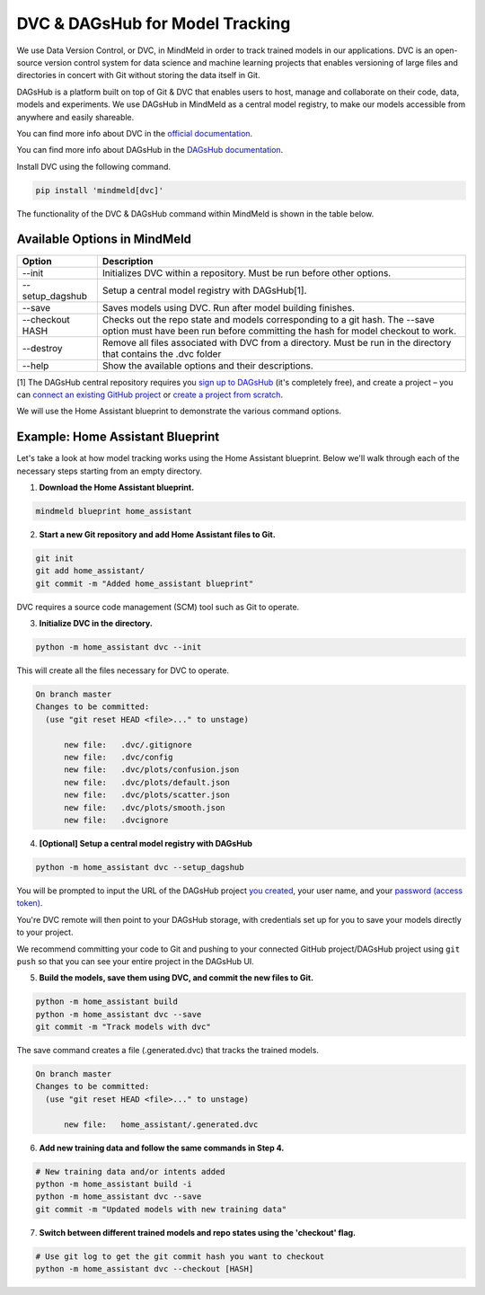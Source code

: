 DVC & DAGsHub for Model Tracking
================================

We use Data Version Control, or DVC, in MindMeld in order to track trained models in our applications. DVC is an
open-source version control system for data science and machine learning projects that enables versioning of large
files and directories in concert with Git without storing the data itself in Git.

DAGsHub is a platform built on top of Git & DVC that enables users to host, manage and collaborate on their code,
data, models and experiments. We use DAGsHub in MindMeld as a central model registry, to make our models accessible from anywhere and easily shareable.

You can find more info about DVC in the `official documentation <https://dvc.org/doc>`_.

You can find more info about DAGsHub in the `DAGsHub documentation <https://dagshub.com/docs>`_.

Install DVC using the following command.

.. code-block:: console

   pip install 'mindmeld[dvc]'

The functionality of the DVC & DAGsHub command within MindMeld is shown in the table below.

Available Options in MindMeld
-----------------------------

+-----------------+------------------------------------------------------------------------+
| **Option**      | **Description**                                                        |
+-----------------+------------------------------------------------------------------------+
| --init          | Initializes DVC within a repository. Must be run before other options. |
+-----------------+------------------------------------------------------------------------+
| --setup_dagshub | Setup a central model registry with DAGsHub[1].                        |
+-----------------+------------------------------------------------------------------------+
| --save          | Saves models using DVC. Run after model building finishes.             |
+-----------------+------------------------------------------------------------------------+
| --checkout HASH | Checks out the repo state and models corresponding to a git hash.      |
|                 | The --save option must have been run before committing the hash for    |
|                 | model checkout to work.                                                |
+-----------------+------------------------------------------------------------------------+
| --destroy       | Remove all files associated with DVC from a directory.                 |
|                 | Must be run in the directory that contains the .dvc folder             |
+-----------------+------------------------------------------------------------------------+
| --help          | Show the available options and their descriptions.                     |
+-----------------+------------------------------------------------------------------------+

[1] The DAGsHub central repository requires you `sign up to DAGsHub <https://dagshub.com/user/sign_up>`_ (it's completely free), and create a project – you can `connect an existing GitHub project <https://dagshub.com/repo/connect>`_ or `create a project from scratch <https://dagshub.com/repo/create>`_.

We will use the Home Assistant blueprint to demonstrate the various command options.


Example: Home Assistant Blueprint
---------------------------------

Let's take a look at how model tracking works using the Home Assistant blueprint. Below we'll walk through each of
the necessary steps starting from an empty directory.

1. **Download the Home Assistant blueprint.**

.. code-block:: console

   mindmeld blueprint home_assistant

2. **Start a new Git repository and add Home Assistant files to Git.**

.. code-block:: console

   git init
   git add home_assistant/
   git commit -m "Added home_assistant blueprint"

DVC requires a source code management (SCM) tool such as Git to operate.

3. **Initialize DVC in the directory.**

.. code-block:: console

   python -m home_assistant dvc --init

This will create all the files necessary for DVC to operate.

.. code-block:: console

  On branch master
  Changes to be committed:
    (use "git reset HEAD <file>..." to unstage)

        new file:   .dvc/.gitignore
        new file:   .dvc/config
        new file:   .dvc/plots/confusion.json
        new file:   .dvc/plots/default.json
        new file:   .dvc/plots/scatter.json
        new file:   .dvc/plots/smooth.json
        new file:   .dvcignore

4. **[Optional] Setup a central model registry with DAGsHub**

.. code-block:: console

   python -m home_assistant dvc --setup_dagshub

You will be prompted to input the URL of the DAGsHub project `you created <https://dagshub.com/repo/create>`_, your user name, and your `password (access token) <https://dagshub.com/user/settings/tokens>`_.

You're DVC remote will then point to your DAGsHub storage, with credentials set up for you to save your models directly to your project.

We recommend committing your code to Git and pushing to your connected GitHub project/DAGsHub project using ``git push`` so that you can see your entire project in the DAGsHub UI.

5. **Build the models, save them using DVC, and commit the new files to Git.**

.. code-block:: console

   python -m home_assistant build
   python -m home_assistant dvc --save
   git commit -m "Track models with dvc"

The save command creates a file (.generated.dvc) that tracks the trained models.

.. code-block:: console

  On branch master
  Changes to be committed:
    (use "git reset HEAD <file>..." to unstage)

        new file:   home_assistant/.generated.dvc

6. **Add new training data and follow the same commands in Step 4.**

.. code-block:: console

   # New training data and/or intents added
   python -m home_assistant build -i
   python -m home_assistant dvc --save
   git commit -m "Updated models with new training data"


7. **Switch between different trained models and repo states using the 'checkout' flag.**

.. code-block:: console

   # Use git log to get the git commit hash you want to checkout
   python -m home_assistant dvc --checkout [HASH]
